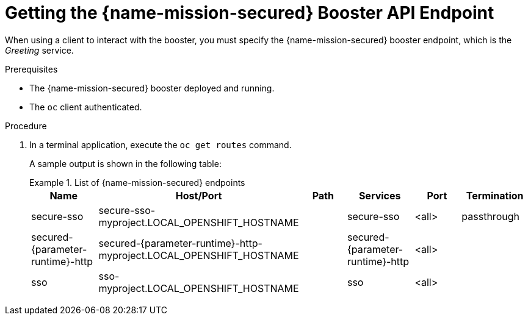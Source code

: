 // This is a parameterized module. Parameters used:
//
//   parameter-runtime: A segment of the endpoint name
//
// Rationale: This procedure is identical in all deployments


[#getting-the-secured-booster-api-endpoint]
= Getting the {name-mission-secured} Booster API Endpoint

When using a client to interact with the booster, you must specify the {name-mission-secured} booster endpoint, which is the _Greeting_ service.

.Prerequisites

* The {name-mission-secured} booster deployed and running.
* The `oc` client authenticated.

.Procedure
. In a terminal application, execute the `oc get routes` command.
+
--
A sample output is shown in the following table:

.List of {name-mission-secured} endpoints
====
[width="100%",options="header"]
|===
| Name | Host/Port | Path | Services | Port | Termination
| secure-sso
| secure-sso-myproject.LOCAL_OPENSHIFT_HOSTNAME
|
| secure-sso
| <all>
| passthrough

| secured-{parameter-runtime}-http
| secured-{parameter-runtime}-http-myproject.LOCAL_OPENSHIFT_HOSTNAME
|
| secured-{parameter-runtime}-http
| <all>
|

| sso
| sso-myproject.LOCAL_OPENSHIFT_HOSTNAME
|
| sso
| <all>
|
|===
====
--

